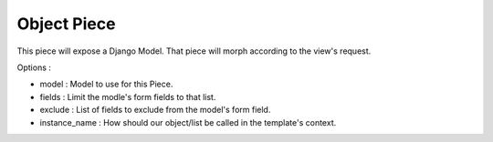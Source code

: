 Object Piece
~~~~~~~~~~~~

This piece will expose a Django Model. That piece will morph according to the view's request.

Options :

- model : Model to use for this Piece.
- fields : Limit the modle's form fields to that list.
- exclude : List of fields to exclude from the model's form field.
- instance_name : How should our object/list be called in the template's context.

